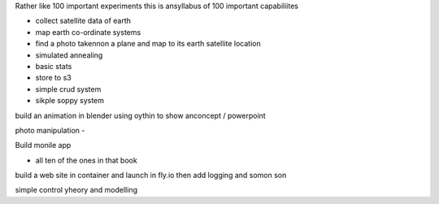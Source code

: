 Rather like 100
important experiments this is ansyllabus of 100 important capabiliites

- collect satellite data of earth
- map earth co-ordinate systems
- find a photo takennon a plane and map to its earth satellite location
- simulated annealing
- basic stats

- store to s3
- simple crud system 
- sikple soppy system

build an animation in blender using oythin to show anconcept
/ powerpoint

photo manipulation
-

Build monile app



- all ten of the ones in that book



build a web site in container and launch in fly.io
then add logging 
and somon son 



simple control yheory and modelling 